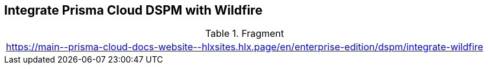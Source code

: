 == Integrate Prisma Cloud DSPM with Wildfire

.Fragment
|===
| https://main\--prisma-cloud-docs-website\--hlxsites.hlx.page/en/enterprise-edition/dspm/integrate-wildfire
|===
